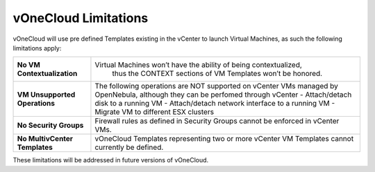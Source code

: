 .. _limitations:

=====================
vOneCloud Limitations
=====================

vOneCloud will use pre defined Templates existing in the vCenter to launch Virtual Machines, as such the following limitations apply:

+-------------------------------+--------------------------------------------------------------------+
|  **No VM Contextualization**  |  Virtual Machines won’t have the ability of being contextualized,  |
|                               |    thus the CONTEXT sections of VM Templates won’t be honored.     |
+-------------------------------+--------------------------------------------------------------------+
| **VM Unsupported Operations** | The following operations are NOT supported on vCenter VMs          |
|                               | managed by OpenNebula, although they can be perfomed               |
|                               | through vCenter                                                    |
|                               | - Attach/detach disk to a running VM                               |
|                               | - Attach/detach network interface to a running VM                  |
|                               | - Migrate VM to different ESX clusters                             |
+-------------------------------+--------------------------------------------------------------------+
| **No Security Groups**        | Firewall rules as defined in Security Groups cannot be enforced in |
|                               | vCenter VMs.                                                       |
+-------------------------------+--------------------------------------------------------------------+
| **No MultivCenter Templates** | vOneCloud Templates representing two or more vCenter VM            |
|                               | Templates cannot currently be defined.                             |
+-------------------------------+--------------------------------------------------------------------+

These limitations will be addressed in future versions of vOneCloud.
